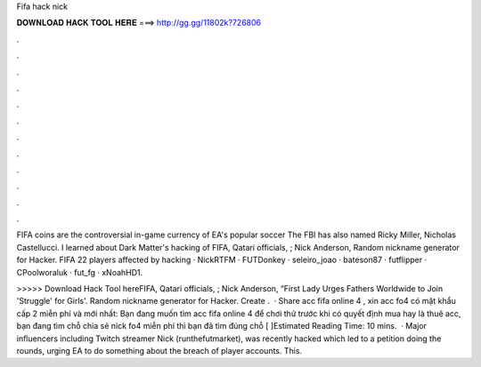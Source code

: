 Fifa hack nick



𝐃𝐎𝐖𝐍𝐋𝐎𝐀𝐃 𝐇𝐀𝐂𝐊 𝐓𝐎𝐎𝐋 𝐇𝐄𝐑𝐄 ===> http://gg.gg/11802k?726806



.



.



.



.



.



.



.



.



.



.



.



.

FIFA coins are the controversial in-game currency of EA's popular soccer The FBI has also named Ricky Miller, Nicholas Castellucci. I learned about Dark Matter's hacking of FIFA, Qatari officials, ; Nick Anderson, Random nickname generator for Hacker. FIFA 22 players affected by hacking · NickRTFM · FUTDonkey · seleiro_joao · bateson87 · futflipper · CPoolworaluk · fut_fg · xNoahHD1.

>>>>> Download Hack Tool hereFIFA, Qatari officials, ; Nick Anderson, “First Lady Urges Fathers Worldwide to Join 'Struggle' for Girls'. Random nickname generator for Hacker. Create .  · Share acc fifa online 4 , xin acc fo4 có mật khẩu cấp 2 miễn phí và mới nhất: Bạn đang muốn tìm acc fifa online 4 để chơi thử trước khi có quyết định mua hay là thuê acc, bạn đang tìm chỗ chia sẻ nick fo4 miễn phí thì bạn đã tìm đúng chỗ [ ]Estimated Reading Time: 10 mins.  · Major influencers including Twitch streamer Nick (runthefutmarket), was recently hacked which led to a petition doing the rounds, urging EA to do something about the breach of player accounts. This.
